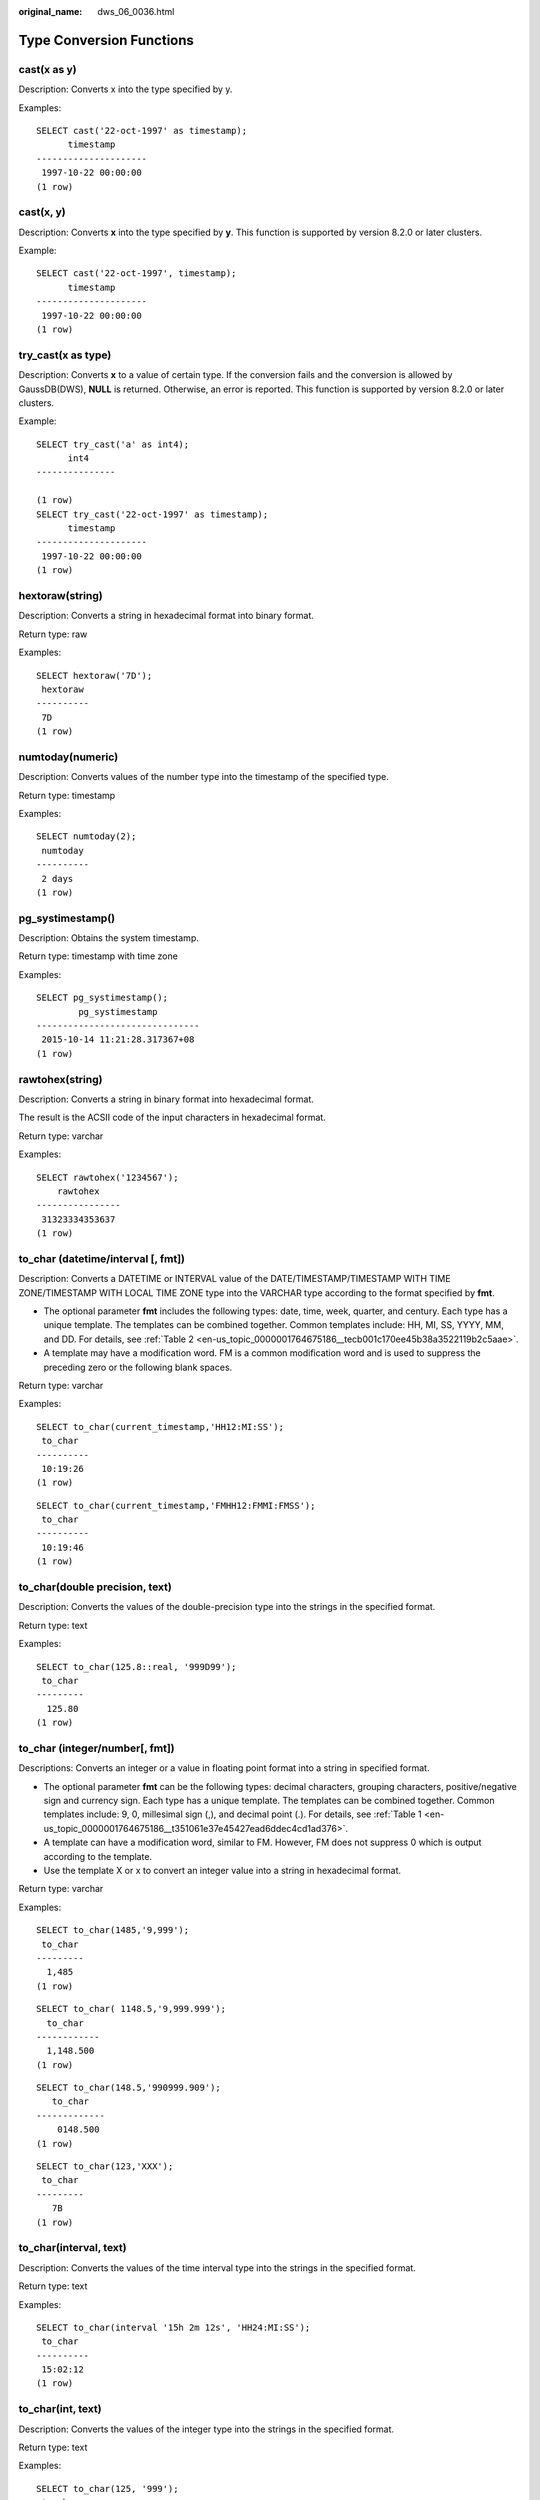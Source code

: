 :original_name: dws_06_0036.html

.. _dws_06_0036:

Type Conversion Functions
=========================

cast(x as y)
------------

Description: Converts x into the type specified by y.

Examples:

::

   SELECT cast('22-oct-1997' as timestamp);
         timestamp
   ---------------------
    1997-10-22 00:00:00
   (1 row)

cast(x, y)
----------

Description: Converts **x** into the type specified by **y**. This function is supported by version 8.2.0 or later clusters.

Example:

::

   SELECT cast('22-oct-1997', timestamp);
         timestamp
   ---------------------
    1997-10-22 00:00:00
   (1 row)

try_cast(x as type)
-------------------

Description: Converts **x** to a value of certain type. If the conversion fails and the conversion is allowed by GaussDB(DWS), **NULL** is returned. Otherwise, an error is reported. This function is supported by version 8.2.0 or later clusters.

Example:

::

   SELECT try_cast('a' as int4);
         int4
   ---------------

   (1 row)
   SELECT try_cast('22-oct-1997' as timestamp);
         timestamp
   ---------------------
    1997-10-22 00:00:00
   (1 row)

hextoraw(string)
----------------

Description: Converts a string in hexadecimal format into binary format.

Return type: raw

Examples:

::

   SELECT hextoraw('7D');
    hextoraw
   ----------
    7D
   (1 row)

numtoday(numeric)
-----------------

Description: Converts values of the number type into the timestamp of the specified type.

Return type: timestamp

Examples:

::

   SELECT numtoday(2);
    numtoday
   ----------
    2 days
   (1 row)

pg_systimestamp()
-----------------

Description: Obtains the system timestamp.

Return type: timestamp with time zone

Examples:

::

   SELECT pg_systimestamp();
           pg_systimestamp
   -------------------------------
    2015-10-14 11:21:28.317367+08
   (1 row)

rawtohex(string)
----------------

Description: Converts a string in binary format into hexadecimal format.

The result is the ACSII code of the input characters in hexadecimal format.

Return type: varchar

Examples:

::

   SELECT rawtohex('1234567');
       rawtohex
   ----------------
    31323334353637
   (1 row)

to_char (datetime/interval [, fmt])
-----------------------------------

Description: Converts a DATETIME or INTERVAL value of the DATE/TIMESTAMP/TIMESTAMP WITH TIME ZONE/TIMESTAMP WITH LOCAL TIME ZONE type into the VARCHAR type according to the format specified by **fmt**.

-  The optional parameter **fmt** includes the following types: date, time, week, quarter, and century. Each type has a unique template. The templates can be combined together. Common templates include: HH, MI, SS, YYYY, MM, and DD. For details, see :ref:`Table 2 <en-us_topic_0000001764675186__tecb001c170ee45b38a3522119b2c5aae>`.
-  A template may have a modification word. FM is a common modification word and is used to suppress the preceding zero or the following blank spaces.

Return type: varchar

Examples:

::

   SELECT to_char(current_timestamp,'HH12:MI:SS');
    to_char
   ----------
    10:19:26
   (1 row)

::

   SELECT to_char(current_timestamp,'FMHH12:FMMI:FMSS');
    to_char
   ----------
    10:19:46
   (1 row)

to_char(double precision, text)
-------------------------------

Description: Converts the values of the double-precision type into the strings in the specified format.

Return type: text

Examples:

::

   SELECT to_char(125.8::real, '999D99');
    to_char
   ---------
     125.80
   (1 row)

to_char (integer/number[, fmt])
-------------------------------

Descriptions: Converts an integer or a value in floating point format into a string in specified format.

-  The optional parameter **fmt** can be the following types: decimal characters, grouping characters, positive/negative sign and currency sign. Each type has a unique template. The templates can be combined together. Common templates include: 9, 0, millesimal sign (,), and decimal point (.). For details, see :ref:`Table 1 <en-us_topic_0000001764675186__t351061e37e45427ead6ddec4cd1ad376>`.
-  A template can have a modification word, similar to FM. However, FM does not suppress 0 which is output according to the template.
-  Use the template X or x to convert an integer value into a string in hexadecimal format.

Return type: varchar

Examples:

::

   SELECT to_char(1485,'9,999');
    to_char
   ---------
     1,485
   (1 row)

::

   SELECT to_char( 1148.5,'9,999.999');
     to_char
   ------------
     1,148.500
   (1 row)

::

   SELECT to_char(148.5,'990999.909');
      to_char
   -------------
       0148.500
   (1 row)

::

   SELECT to_char(123,'XXX');
    to_char
   ---------
      7B
   (1 row)

to_char(interval, text)
-----------------------

Description: Converts the values of the time interval type into the strings in the specified format.

Return type: text

Examples:

::

   SELECT to_char(interval '15h 2m 12s', 'HH24:MI:SS');
    to_char
   ----------
    15:02:12
   (1 row)

to_char(int, text)
------------------

Description: Converts the values of the integer type into the strings in the specified format.

Return type: text

Examples:

::

   SELECT to_char(125, '999');
    to_char
   ---------
     125
   (1 row)

to_char(numeric, text)
----------------------

Description: Converts the values of the numeric type into the strings in the specified format.

Return type: text

Examples:

::

   SELECT to_char(-125.8, '999D99S');
    to_char
   ---------
    125.80-
   (1 row)

to_char (string)
----------------

Description: Converts the CHAR/VARCHAR/VARCHAR2/CLOB type into the VARCHAR type.

If this function is used to convert data of the CLOB type, and the value to be converted exceeds the value range of the target type, an error is returned.

Return type: varchar

Examples:

::

   SELECT to_char('01110');
    to_char
   ---------
    01110
   (1 row)

to_char(timestamp, text)
------------------------

Description: Converts the values of the timestamp type into the strings in the specified format.

Return type: text

Examples:

::

   SELECT to_char(current_timestamp, 'HH12:MI:SS');
    to_char
   ----------
    10:55:59
   (1 row)

to_clob(char/nchar/varchar/nvarchar/varchar2/nvarchar2/text/raw)
----------------------------------------------------------------

Description: Convert the RAW type or text character set type CHAR/NCHAR/VARCHAR/VARCHAR2/NVARCHAR2/TEXT into the CLOB type.

Return type: clob

Examples:

::

   SELECT to_clob('ABCDEF'::RAW(10));
    to_clob
   ---------
    ABCDEF
   (1 row)

::

   SELECT to_clob('hello111'::CHAR(15));
    to_clob
   ----------
    hello111
   (1 row)

::

   SELECT to_clob('gauss123'::NCHAR(10));
    to_clob
   ----------
    gauss123
   (1 row)

::

   SELECT to_clob('gauss234'::VARCHAR(10));
    to_clob
   ----------
    gauss234
   (1 row)

::

   SELECT to_clob('gauss345'::VARCHAR2(10));
    to_clob
   ----------
    gauss345
   (1 row)

::

   SELECT to_clob('gauss456'::NVARCHAR2(10));
    to_clob
   ----------
    gauss456
   (1 row)

::

   SELECT to_clob('World222!'::TEXT);
     to_clob
   -----------
    World222!
   (1 row)

to_date(text)
-------------

Description: Converts values of the text type into the timestamp in the specified format.

Return type: timestamp

Examples:

::

   SELECT to_date('2015-08-14');
          to_date
   ---------------------
    2015-08-14 00:00:00
   (1 row)

to_date(text, text)
-------------------

Description: Converts the values of the string type into the dates in the specified format.

Return type: timestamp

Examples:

::

   SELECT to_date('05 Dec 2000', 'DD Mon YYYY');
          to_date
   ---------------------
    2000-12-05 00:00:00
   (1 row)

to_date(string, fmt)
--------------------

Description: Converts a string into a value of the DATE type according to the format specified by **fmt**. For details about the fmt format, see :ref:`Table 2 <en-us_topic_0000001764675186__tecb001c170ee45b38a3522119b2c5aae>`.

This function cannot support the CLOB type directly. However, a parameter of the CLOB type can be converted using implicit conversion.

Return type: date

Examples:

::

   SELECT TO_DATE('05 Dec 2010','DD Mon YYYY');
          to_date
   ---------------------
    2010-12-05 00:00:00
   (1 row)

to_number ( expr [, fmt])
-------------------------

Description: Converts **expr** into a value of the NUMBER type according to the specified format.

For details about the type conversion formats, see :ref:`Table 1 <en-us_topic_0000001764675186__t351061e37e45427ead6ddec4cd1ad376>`.

If a hexadecimal string is converted into a decimal number, the hexadecimal string can include a maximum of 16 bytes if it is to be converted into a sign-free number.

During the conversion from a hexadecimal string to a decimal digit, the format string cannot have a character other than x or X. Otherwise, an error is reported.

Return type: number

Examples:

::

   SELECT to_number('12,454.8-', '99G999D9S');
    to_number
   -----------
     -12454.8
   (1 row)

to_number(text, text)
---------------------

Description: Converts the values of the string type into the numbers in the specified format.

Return type: numeric

Examples:

::

   SELECT to_number('12,454.8-', '99G999D9S');
    to_number
   -----------
     -12454.8
   (1 row)

to_timestamp(double precision)
------------------------------

Description: Converts a UNIX century into a timestamp.

Return type: timestamp with time zone

Examples:

::

   SELECT to_timestamp(1284352323);
         to_timestamp
   ------------------------
    2010-09-13 12:32:03+08
   (1 row)

to_timestamp(string [,fmt])
---------------------------

Description: Converts a string into a value of the timestamp type according to the format specified by **fmt**. When **fmt** is not specified, perform the conversion according to the format specified by **nls_timestamp_format**. For details about the fmt format, see :ref:`Table 2 <en-us_topic_0000001764675186__tecb001c170ee45b38a3522119b2c5aae>`.

In **to_timestamp** in GaussDB(DWS):

-  If the input year *YYYY* is 0, an error will be reported.
-  If the input year YYYY<0 to specify SYYYY in fmt, the year with the value of n (an absolute value) BC is output correctly.

Characters in the fmt must match the schema for formatting the data and time. Otherwise, an error is reported.

Return type: timestamp without time zone

Examples:

::

   SHOW nls_timestamp_format;
       nls_timestamp_format
   ----------------------------
    DD-Mon-YYYY HH:MI:SS.FF AM
   (1 row)

   SELECT to_timestamp('12-sep-2014');
       to_timestamp
   ---------------------
    2014-09-12 00:00:00
   (1 row)

::

   SELECT to_timestamp('12-Sep-10 14:10:10.123000','DD-Mon-YY HH24:MI:SS.FF');
         to_timestamp
   -------------------------
    2010-09-12 14:10:10.123
   (1 row)

::

   SELECT to_timestamp('-1','SYYYY');
         to_timestamp
   ------------------------
    0001-01-01 00:00:00 BC
   (1 row)

::

   SELECT to_timestamp('98','RR');
       to_timestamp
   ---------------------
    1998-01-01 00:00:00
   (1 row)

::

   SELECT to_timestamp('01','RR');
       to_timestamp
   ---------------------
    2001-01-01 00:00:00
   (1 row)

to_timestamp(text, text)
------------------------

Description: Converts values of the string type into the timestamp of the specified type.

Return type: timestamp

Examples:

::

   SELECT to_timestamp('05 Dec 2000', 'DD Mon YYYY');
       to_timestamp
   ---------------------
    2000-12-05 00:00:00
   (1 row)

The following table describes the value formats of the **to_number** function.

.. _en-us_topic_0000001764675186__t351061e37e45427ead6ddec4cd1ad376:

.. table:: **Table 1** Template patterns for numeric formatting

   +------------+-----------------------------------------------------------------------+
   | Schema     | Description                                                           |
   +============+=======================================================================+
   | 9          | Value with specified digits                                           |
   +------------+-----------------------------------------------------------------------+
   | 0          | Values with leading zeros                                             |
   +------------+-----------------------------------------------------------------------+
   | Period (.) | Decimal point                                                         |
   +------------+-----------------------------------------------------------------------+
   | Comma (,)  | Group (thousand) separator                                            |
   +------------+-----------------------------------------------------------------------+
   | PR         | Negative values in angle brackets                                     |
   +------------+-----------------------------------------------------------------------+
   | S          | Sign anchored to number (uses locale)                                 |
   +------------+-----------------------------------------------------------------------+
   | L          | Currency symbol (uses locale)                                         |
   +------------+-----------------------------------------------------------------------+
   | D          | Decimal point (uses locale)                                           |
   +------------+-----------------------------------------------------------------------+
   | G          | Group separator (uses locale)                                         |
   +------------+-----------------------------------------------------------------------+
   | MI         | Minus sign in the specified position (if the number is less than 0)   |
   +------------+-----------------------------------------------------------------------+
   | PL         | Plus sign in the specified position (if the number is greater than 0) |
   +------------+-----------------------------------------------------------------------+
   | SG         | Plus or minus sign in the specified position                          |
   +------------+-----------------------------------------------------------------------+
   | RN         | Roman numerals (the input values are between 1 and 3999)              |
   +------------+-----------------------------------------------------------------------+
   | TH or th   | Ordinal number suffix                                                 |
   +------------+-----------------------------------------------------------------------+
   | V          | Shifts specified number of digits (decimal)                           |
   +------------+-----------------------------------------------------------------------+

:ref:`Table 2 <en-us_topic_0000001764675186__tecb001c170ee45b38a3522119b2c5aae>` describes the patterns of date and time values. They can be used for functions **to_date**, **to_timestamp**, and **to_char**, and the **nls_timestamp_format** parameter.

.. _en-us_topic_0000001764675186__tecb001c170ee45b38a3522119b2c5aae:

.. table:: **Table 2** Schemas for formatting date and time

   +-----------------------+-----------------------+---------------------------------------------------------------------------------------------------------------------------------------------------------------------------------------------+
   | Type                  | Schema                | Description                                                                                                                                                                                 |
   +=======================+=======================+=============================================================================================================================================================================================+
   | Hour                  | HH                    | Number of hours in one day (01-12)                                                                                                                                                          |
   +-----------------------+-----------------------+---------------------------------------------------------------------------------------------------------------------------------------------------------------------------------------------+
   |                       | HH12                  | Number of hours in one day (01-12)                                                                                                                                                          |
   +-----------------------+-----------------------+---------------------------------------------------------------------------------------------------------------------------------------------------------------------------------------------+
   |                       | HH24                  | Number of hours in one day (00-23)                                                                                                                                                          |
   +-----------------------+-----------------------+---------------------------------------------------------------------------------------------------------------------------------------------------------------------------------------------+
   | Minute                | MI                    | Minute (00-59)                                                                                                                                                                              |
   +-----------------------+-----------------------+---------------------------------------------------------------------------------------------------------------------------------------------------------------------------------------------+
   | Second                | SS                    | Second (00-59)                                                                                                                                                                              |
   +-----------------------+-----------------------+---------------------------------------------------------------------------------------------------------------------------------------------------------------------------------------------+
   |                       | FF                    | Microsecond (000000-999999)                                                                                                                                                                 |
   +-----------------------+-----------------------+---------------------------------------------------------------------------------------------------------------------------------------------------------------------------------------------+
   |                       | SSSSS                 | Second after midnight (0-86399)                                                                                                                                                             |
   +-----------------------+-----------------------+---------------------------------------------------------------------------------------------------------------------------------------------------------------------------------------------+
   | Morning and afternoon | AM or A.M.            | Morning identifier                                                                                                                                                                          |
   +-----------------------+-----------------------+---------------------------------------------------------------------------------------------------------------------------------------------------------------------------------------------+
   |                       | PM or P.M.            | Afternoon identifier                                                                                                                                                                        |
   +-----------------------+-----------------------+---------------------------------------------------------------------------------------------------------------------------------------------------------------------------------------------+
   | Year                  | Y,YYY                 | Year with comma (with four digits or more)                                                                                                                                                  |
   +-----------------------+-----------------------+---------------------------------------------------------------------------------------------------------------------------------------------------------------------------------------------+
   |                       | SYYYY                 | Year with four digits BC                                                                                                                                                                    |
   +-----------------------+-----------------------+---------------------------------------------------------------------------------------------------------------------------------------------------------------------------------------------+
   |                       | YYYY                  | Year (with four digits or more)                                                                                                                                                             |
   +-----------------------+-----------------------+---------------------------------------------------------------------------------------------------------------------------------------------------------------------------------------------+
   |                       | YYY                   | Last three digits of a year                                                                                                                                                                 |
   +-----------------------+-----------------------+---------------------------------------------------------------------------------------------------------------------------------------------------------------------------------------------+
   |                       | YY                    | Last two digits of a year                                                                                                                                                                   |
   +-----------------------+-----------------------+---------------------------------------------------------------------------------------------------------------------------------------------------------------------------------------------+
   |                       | Y                     | Last one digit of a year                                                                                                                                                                    |
   +-----------------------+-----------------------+---------------------------------------------------------------------------------------------------------------------------------------------------------------------------------------------+
   |                       | IYYY                  | ISO year (with four digits or more)                                                                                                                                                         |
   +-----------------------+-----------------------+---------------------------------------------------------------------------------------------------------------------------------------------------------------------------------------------+
   |                       | IYY                   | Last three digits of an ISO year                                                                                                                                                            |
   +-----------------------+-----------------------+---------------------------------------------------------------------------------------------------------------------------------------------------------------------------------------------+
   |                       | IY                    | Last two digits of an ISO year                                                                                                                                                              |
   +-----------------------+-----------------------+---------------------------------------------------------------------------------------------------------------------------------------------------------------------------------------------+
   |                       | I                     | Last one digit of an ISO year                                                                                                                                                               |
   +-----------------------+-----------------------+---------------------------------------------------------------------------------------------------------------------------------------------------------------------------------------------+
   |                       | RR                    | Last two digits of a year (A year of the 20th century can be stored in the 21st century.)                                                                                                   |
   |                       |                       |                                                                                                                                                                                             |
   |                       |                       | The password must comply with the following rules:                                                                                                                                          |
   |                       |                       |                                                                                                                                                                                             |
   |                       |                       | -  If the range of the input two-digit year is between 00 and 49:                                                                                                                           |
   |                       |                       |                                                                                                                                                                                             |
   |                       |                       |    If the last two digits of the current year are between 00 and 49, the first two digits of the returned year are the same as the first two digits of the current year.                    |
   |                       |                       |                                                                                                                                                                                             |
   |                       |                       |    If the last two digits of the current year are between 50 and 99, the first two digits of the returned year equal to the first two digits of the current year plus 1.                    |
   |                       |                       |                                                                                                                                                                                             |
   |                       |                       | -  If the range of the input two-digit year is between 50 and 99:                                                                                                                           |
   |                       |                       |                                                                                                                                                                                             |
   |                       |                       |    If the last two digits of the current year are between 00 and 49, the first two digits of the returned year equal to the first two digits of the current year minus 1.                   |
   |                       |                       |                                                                                                                                                                                             |
   |                       |                       |    If the last two digits of the current year are between 50 and 99, the first two digits of the returned year are the same as the first two digits of the current year.                    |
   +-----------------------+-----------------------+---------------------------------------------------------------------------------------------------------------------------------------------------------------------------------------------+
   |                       | RRRR                  | Capable of receiving a year with four digits or two digits. If there are 2 digits, the value is the same as the returned value of RR. If there are 4 digits, the value is the same as YYYY. |
   +-----------------------+-----------------------+---------------------------------------------------------------------------------------------------------------------------------------------------------------------------------------------+
   |                       | -  BC or B.C.         | Era indicator Before Christ (BC) and After Christ (AD)                                                                                                                                      |
   |                       | -  AD or A.D.         |                                                                                                                                                                                             |
   +-----------------------+-----------------------+---------------------------------------------------------------------------------------------------------------------------------------------------------------------------------------------+
   | Month                 | MONTH                 | Full spelling of a month in uppercase (9 characters are filled in if the value is empty.)                                                                                                   |
   +-----------------------+-----------------------+---------------------------------------------------------------------------------------------------------------------------------------------------------------------------------------------+
   |                       | MON                   | Month in abbreviated format in uppercase (with three characters)                                                                                                                            |
   +-----------------------+-----------------------+---------------------------------------------------------------------------------------------------------------------------------------------------------------------------------------------+
   |                       | MM                    | Month (01-12)                                                                                                                                                                               |
   +-----------------------+-----------------------+---------------------------------------------------------------------------------------------------------------------------------------------------------------------------------------------+
   |                       | RM                    | Month in Roman numerals (I-XII; I=JAN) and uppercase                                                                                                                                        |
   +-----------------------+-----------------------+---------------------------------------------------------------------------------------------------------------------------------------------------------------------------------------------+
   | Day                   | DAY                   | Full spelling of a date in uppercase (9 characters are filled in if the value is empty.)                                                                                                    |
   +-----------------------+-----------------------+---------------------------------------------------------------------------------------------------------------------------------------------------------------------------------------------+
   |                       | DY                    | Day in abbreviated format in uppercase (with three characters)                                                                                                                              |
   +-----------------------+-----------------------+---------------------------------------------------------------------------------------------------------------------------------------------------------------------------------------------+
   |                       | DDD                   | Day in a year (001-366)                                                                                                                                                                     |
   +-----------------------+-----------------------+---------------------------------------------------------------------------------------------------------------------------------------------------------------------------------------------+
   |                       | DD                    | Day in a month (01-31)                                                                                                                                                                      |
   +-----------------------+-----------------------+---------------------------------------------------------------------------------------------------------------------------------------------------------------------------------------------+
   |                       | D                     | Day in a week (1-7. Sunday is 1.)                                                                                                                                                           |
   +-----------------------+-----------------------+---------------------------------------------------------------------------------------------------------------------------------------------------------------------------------------------+
   | Week                  | W                     | Week in a month (1-5) (The first week starts from the first day of the month.)                                                                                                              |
   +-----------------------+-----------------------+---------------------------------------------------------------------------------------------------------------------------------------------------------------------------------------------+
   |                       | WW                    | Week in a year (1-53) (The first week starts from the first day of the year.)                                                                                                               |
   +-----------------------+-----------------------+---------------------------------------------------------------------------------------------------------------------------------------------------------------------------------------------+
   |                       | IW                    | Week in an ISO year (The first Thursday is in the first week.)                                                                                                                              |
   +-----------------------+-----------------------+---------------------------------------------------------------------------------------------------------------------------------------------------------------------------------------------+
   | Century               | CC                    | Century (with two digits) (The 21st century starts from 2001-01-01.)                                                                                                                        |
   +-----------------------+-----------------------+---------------------------------------------------------------------------------------------------------------------------------------------------------------------------------------------+
   | Julian date           | J                     | Julian date (starting from January 1 of 4712 BC)                                                                                                                                            |
   +-----------------------+-----------------------+---------------------------------------------------------------------------------------------------------------------------------------------------------------------------------------------+
   | Quarter               | Q                     | Quarter                                                                                                                                                                                     |
   +-----------------------+-----------------------+---------------------------------------------------------------------------------------------------------------------------------------------------------------------------------------------+
